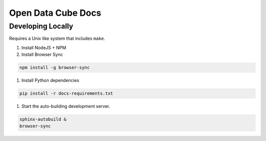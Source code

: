 
Open Data Cube Docs
===================


Developing Locally
------------------

Requires a Unix like system that includes ``make``.

#. Install NodeJS + NPM
#. Install Browser Sync

.. code-block:: bash

   npm install -g browser-sync

#. Install Python dependencies

.. code-block:: bash

   pip install -r docs-requirements.txt

#. Start the auto-building development server.

.. code-block:: bash

   sphinx-autobuild &
   browser-sync

